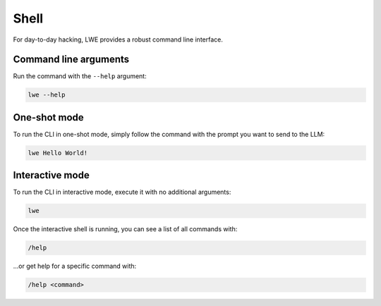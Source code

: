 ===============================================
Shell
===============================================

For day-to-day hacking, LWE provides a robust command line interface.

-----------------------------------------------
Command line arguments
-----------------------------------------------

Run the command with the ``--help`` argument:

.. code-block:: bash

   lwe --help

-----------------------------------------------
One-shot mode
-----------------------------------------------

To run the CLI in one-shot mode, simply follow the command with the prompt you want to send to the LLM:

.. code-block:: bash

   lwe Hello World!

-----------------------------------------------
Interactive mode
-----------------------------------------------

To run the CLI in interactive mode, execute it with no additional arguments:

.. code-block:: bash

   lwe

Once the interactive shell is running, you can see a list of all commands with:

.. code-block:: bash

   /help

...or get help for a specific command with:

.. code-block:: bash

   /help <command>
